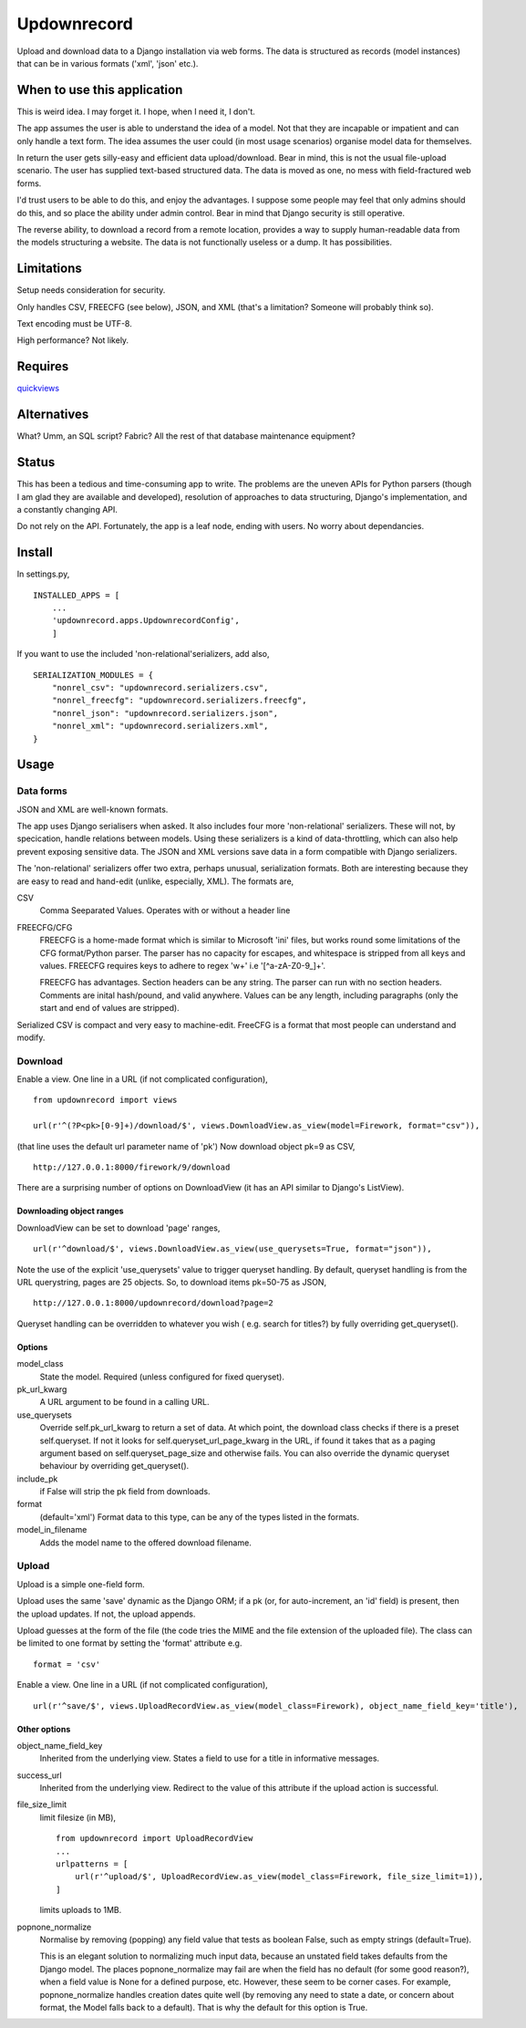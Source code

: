 Updownrecord
============
Upload and download data to a Django installation via web forms. The data is structured as records (model instances) that can be in various formats ('xml', 'json' etc.).


When to use this application
----------------------------
This is weird idea. I may forget it. I hope, when I need it, I don't.

The app assumes the user is able to understand the idea of a model. Not that they are incapable or impatient and can only handle a text form. The idea assumes the user could (in most usage scenarios) organise model data for themselves.

In return the user gets silly-easy and efficient data upload/download. Bear in mind, this is not the usual file-upload scenario. The user has supplied text-based structured data. The data is moved as one, no mess with field-fractured web forms.  

I'd trust users to be able to do this, and enjoy the advantages. I suppose some people may feel that only admins should do this, and so place the ability under admin control. Bear in mind that Django security is still operative.

The reverse ability, to download a record from a remote location, provides a way to supply human-readable data from the models structuring a website. The data is not functionally useless or a dump. It has possibilities.


Limitations
-----------
Setup needs consideration for security.

Only handles CSV, FREECFG (see below), JSON, and XML (that's a limitation? Someone will probably think so).

Text encoding must be UTF-8.

High performance? Not likely.


Requires
--------
quickviews_


Alternatives
------------
What? Umm, an SQL script? Fabric? All the rest of that database maintenance equipment?


Status
------
This has been a tedious and time-consuming app to write. The problems are the uneven APIs for Python parsers (though I am glad they are available and developed), resolution of approaches to data structuring, Django's implementation, and a constantly changing API.

Do not rely on the API. Fortunately, the app is a leaf node, ending with users. No worry about dependancies.


Install
-------
In settings.py, ::

    INSTALLED_APPS = [
        ...
        'updownrecord.apps.UpdownrecordConfig',
        ]

If you want to use the included 'non-relational'serializers, add also, ::

    SERIALIZATION_MODULES = {
        "nonrel_csv": "updownrecord.serializers.csv",
        "nonrel_freecfg": "updownrecord.serializers.freecfg",
        "nonrel_json": "updownrecord.serializers.json",
        "nonrel_xml": "updownrecord.serializers.xml",
    }
    

Usage
-----
Data forms
~~~~~~~~~~
JSON and XML are well-known formats.

The app uses Django serialisers when asked. It also includes four more 
'non-relational' serializers. These will not, by specication, handle 
relations between models. Using these serializers is a kind of 
data-throttling, which can also help prevent exposing sensitive data.
The JSON and XML versions save data in a form compatible with Django
serializers.

The 'non-relational' serializers offer two extra, perhaps unusual, 
serialization formats. Both are interesting because they are easy
to read and hand-edit (unlike, especially, XML). The formats are, ::

CSV
    Comma Seeparated Values. Operates with or without a header line
    
FREECFG/CFG
    FREECFG is a home-made format which is similar to Microsoft 'ini' 
    files, but works round some limitations of the CFG format/Python 
    parser. The parser has no capacity for escapes, and whitespace is 
    stripped from all keys and values. FREECFG requires keys to adhere 
    to regex '\w+' i.e '[^a-zA-Z0-9\_]+'. 
    
    FREECFG has advantages. Section headers can be any string. The 
    parser can run with no section headers. Comments are inital 
    hash/pound, and valid anywhere. Values can be any length, including 
    paragraphs (only the start and end of values are stripped).

Serialized CSV is compact and very easy to machine-edit. FreeCFG is a
format that most people can understand and modify.

Download
~~~~~~~~
Enable a view. One line in a URL (if not complicated configuration), ::

    from updownrecord import views

    url(r'^(?P<pk>[0-9]+)/download/$', views.DownloadView.as_view(model=Firework, format="csv")),

(that line uses the default url parameter name of 'pk') Now download object pk=9 as CSV, ::

    http://127.0.0.1:8000/firework/9/download

There are a surprising number of options on DownloadView (it has an API similar to Django's ListView). 


Downloading object ranges
+++++++++++++++++++++++++
DownloadView can be set to download 'page' ranges, ::

    url(r'^download/$', views.DownloadView.as_view(use_querysets=True, format="json")),

Note the use of the explicit 'use_querysets' value to trigger queryset handling. By default, queryset handling is from the URL querystring, pages are 25 objects. So, to download items pk=50-75 as JSON, ::
 
    http://127.0.0.1:8000/updownrecord/download?page=2 

Queryset handling can be overridden to whatever you wish ( e.g. search for titles?) by fully overriding get_queryset().


Options
+++++++
model_class
    State the model. Required (unless configured for fixed queryset).

pk_url_kwarg
    A URL argument to be found in a calling URL.

use_querysets
    Override self.pk_url_kwarg to return a set of data. At which point, the download class checks if there is a preset self.queryset. If not it looks for self.queryset_url_page_kwarg in the URL, if found it takes that as a paging argument based on self.queryset_page_size and otherwise fails. You can also override the dynamic queryset behaviour by overriding get_queryset().
    
include_pk
    if False will strip the pk field from downloads.
    
format
    (default='xml') Format data to this type, can be any of the types listed in the formats.

model_in_filename
    Adds the model name to the offered download filename.



Upload
~~~~~~~~
Upload is a simple one-field form.

Upload uses the same 'save' dynamic as the Django ORM; if a pk (or, for auto-increment, an 'id' field) is present, then the upload updates. If not, the upload appends.

Upload guesses at the form of the file (the code tries the MIME and the file extension of the uploaded file). The class can be limited to one format by setting the 'format' attribute e.g. ::

    format = 'csv'

Enable a view. One line in a URL (if not complicated configuration), ::

    url(r'^save/$', views.UploadRecordView.as_view(model_class=Firework), object_name_field_key='title'),


Other options
+++++++++++++
object_name_field_key
    Inherited from the underlying view. States a field to use for a title
    in informative messages.

success_url
    Inherited from the underlying view. Redirect to the value of this
    attribute if the upload action is successful.
        
file_size_limit
    limit filesize (in MB), ::

        from updownrecord import UploadRecordView
        ...    
        urlpatterns = [
            url(r'^upload/$', UploadRecordView.as_view(model_class=Firework, file_size_limit=1)),
        ]
        
    limits uploads to 1MB.


popnone_normalize
    Normalise by removing (popping) any field value that tests as boolean False, such as empty strings (default=True).
    
    This is an elegant solution to normalizing much input data, because an unstated field takes defaults from the Django model. The places popnone_normalize may fail are when the field has no default (for some good reason?), when a field value is None for a defined purpose, etc. However, these seem to be corner cases. For example, popnone_normalize handles creation dates quite well (by removing any need to state a date, or concern about format, the Model falls back to a default). That is why the default for this option is True.

 
.. _quickviews: https://github.com/rcrowther/quickviews
